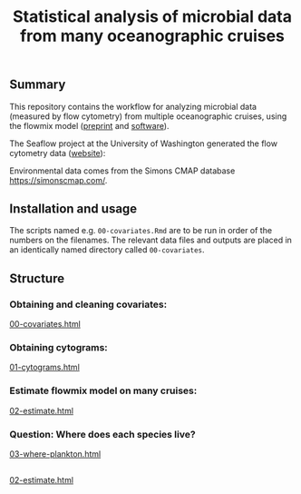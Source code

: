 #+title: Statistical analysis of microbial data from many oceanographic cruises


** Summary
This repository contains the workflow for analyzing microbial data (measured by
flow cytometry) from multiple oceanographic cruises, using the flowmix model
([[https://arxiv.org/abs/2008.11251][preprint]] and [[https://github.com/sangwon-hyun/flowmix][software]]).

The Seaflow project at the University of Washington generated the flow cytometry
data ([[https://seaflow.netlify.app/][website]]):
#+ATTR_HTML: :style margin-left: auto; margin-right: auto;
[[./seaflow-map.png]]

Environmental data comes from the Simons CMAP database [[https://simonscmap.com/]].

** Installation and usage
The scripts named e.g. ~00-covariates.Rmd~ are to be run in order of the numbers
on the filenames. The relevant data files and outputs are placed in an
identically named directory called ~00-covariates~.

** Structure

*** Obtaining and cleaning covariates:
[[http://htmlpreview.github.io/?https://github.com/sangwon-hyun/many-cruises/blob/main/00-covariates.html][00-covariates.html]]

*** Obtaining cytograms:
[[http://htmlpreview.github.io/?https://github.com/sangwon-hyun/many-cruises/blob/main/01-cytograms.html][01-cytograms.html]]

*** Estimate flowmix model on many cruises:
[[http://htmlpreview.github.io/?https://github.com/sangwon-hyun/many-cruises/blob/main/02-estimate.html][02-estimate.html]]

*** Question: Where does each species live?
[[http://htmlpreview.github.io/?https://github.com/sangwon-hyun/many-cruises/blob/main/03-where-plankton.html][03-where-plankton.html]]

# *** Question: What environmental factors stably predict each species?
# [[04-why-plankton.html]]

# *** Question: What environmental factors stably predict each species?
# [[04-why-microbe.html]]


** 
[[http://htmlpreview.github.io/?https://github.com/sangwon-hyun/flowmixapp/blob/main/02-estimate.html][02-estimate.html]]

